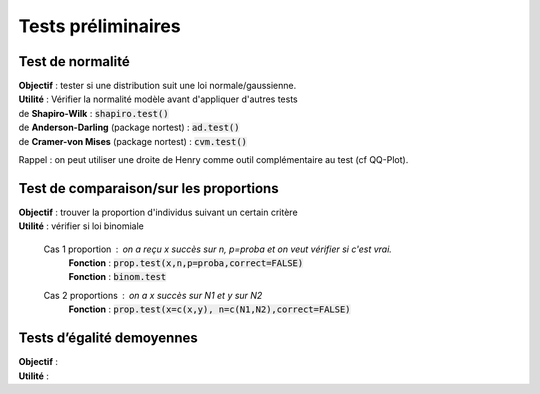 ===========================
Tests préliminaires
===========================

Test de normalité
---------------------

| **Objectif** : tester si une distribution suit une loi normale/gaussienne.
| **Utilité** : Vérifier la normalité modèle avant d'appliquer d'autres tests

| de **Shapiro-Wilk** : :code:`shapiro.test()`
| de **Anderson-Darling** (package nortest)  : :code:`ad.test()`
| de **Cramer-von Mises** (package nortest) : :code:`cvm.test()`

Rappel : on peut utiliser une droite de Henry comme outil complémentaire au test (cf QQ-Plot).

Test de comparaison/sur les proportions
-----------------------------------------

| **Objectif** : trouver la proportion d'individus suivant un certain critère
| **Utilité** : vérifier si loi binomiale

	Cas 1 proportion : on a reçu x succès sur n, p=proba et on veut vérifier si c'est vrai.
		| **Fonction** : :code:`prop.test(x,n,p=proba,correct=FALSE)`
		| **Fonction** : :code:`binom.test`

	Cas 2 proportions : on a x succès sur N1 et y sur N2
		| **Fonction** : :code:`prop.test(x=c(x,y), n=c(N1,N2),correct=FALSE)`

Tests d’égalité de\ moyennes
---------------------------------

| **Objectif** :
| **Utilité** :